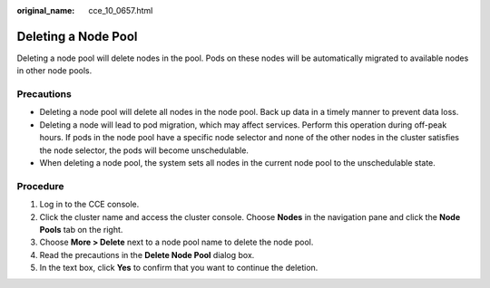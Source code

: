 :original_name: cce_10_0657.html

.. _cce_10_0657:

Deleting a Node Pool
====================

Deleting a node pool will delete nodes in the pool. Pods on these nodes will be automatically migrated to available nodes in other node pools.

Precautions
-----------

-  Deleting a node pool will delete all nodes in the node pool. Back up data in a timely manner to prevent data loss.
-  Deleting a node will lead to pod migration, which may affect services. Perform this operation during off-peak hours. If pods in the node pool have a specific node selector and none of the other nodes in the cluster satisfies the node selector, the pods will become unschedulable.
-  When deleting a node pool, the system sets all nodes in the current node pool to the unschedulable state.

Procedure
---------

#. Log in to the CCE console.
#. Click the cluster name and access the cluster console. Choose **Nodes** in the navigation pane and click the **Node Pools** tab on the right.
#. Choose **More > Delete** next to a node pool name to delete the node pool.
#. Read the precautions in the **Delete Node Pool** dialog box.
#. In the text box, click **Yes** to confirm that you want to continue the deletion.

